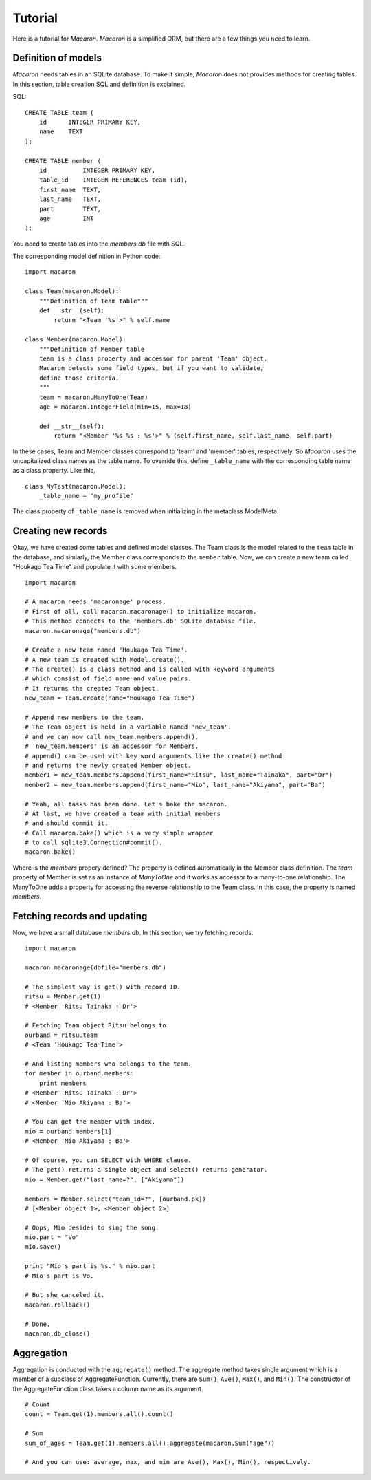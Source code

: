 ﻿.. _Python: http://python.org/
.. _SQLite: http://www.sqlite.org/
.. _Bottle: http://bottlepy.org/

==========
 Tutorial
==========

Here is a tutorial for *Macaron*.
*Macaron* is a simplified ORM, but there are a few things you need to learn.


Definition of models
====================

*Macaron* needs tables in an SQLite database.
To make it simple,
*Macaron* does not provides methods for creating tables.
In this section, table creation SQL and definition is explained.

SQL::

    CREATE TABLE team (
        id      INTEGER PRIMARY KEY,
        name    TEXT
    );
    
    CREATE TABLE member (
        id          INTEGER PRIMARY KEY,
        table_id    INTEGER REFERENCES team (id),
        first_name  TEXT,
        last_name   TEXT,
        part        TEXT,
        age         INT
    );

You need to create tables into the *members.db* file with SQL.

The corresponding model definition in Python code::

    import macaron
    
    class Team(macaron.Model):
        """Definition of Team table"""
        def __str__(self):
            return "<Team '%s'>" % self.name
    
    class Member(macaron.Model):
        """Definition of Member table
        team is a class property and accessor for parent 'Team' object.
        Macaron detects some field types, but if you want to validate,
	define those criteria.
        """
        team = macaron.ManyToOne(Team)
        age = macaron.IntegerField(min=15, max=18)

        def __str__(self):
            return "<Member '%s %s : %s'>" % (self.first_name, self.last_name, self.part)

In these cases, Team and Member classes correspond to 'team' and 'member'
tables, respectively.
So *Macaron* uses the uncapitalized class names as the table name.
To override this, define ``_table_name`` with the corresponding table name
as a class property.
Like this,

::

    class MyTest(macaron.Model):
        _table_name = "my_profile"

The class property of ``_table_name`` is removed when initializing
in the metaclass ModelMeta.


Creating new records
====================

Okay, we have created some tables and defined model classes.
The Team class is the model related to the ``team`` table in the database,
and simiarly, the Member class corresponds to the ``member`` table.
Now, we can create a new team called "Houkago Tea Time" and populate it with
some members.

::

    import macaron
    
    # A macaron needs 'macaronage' process.
    # First of all, call macaron.macaronage() to initialize macaron.
    # This method connects to the 'members.db' SQLite database file.
    macaron.macaronage("members.db")
    
    # Create a new team named 'Houkago Tea Time'.
    # A new team is created with Model.create().
    # The create() is a class method and is called with keyword arguments
    # which consist of field name and value pairs.
    # It returns the created Team object.
    new_team = Team.create(name="Houkago Tea Time")
    
    # Append new members to the team.
    # The Team object is held in a variable named 'new_team',
    # and we can now call new_team.members.append().
    # 'new_team.members' is an accessor for Members.
    # append() can be used with key word arguments like the create() method
    # and returns the newly created Member object.
    member1 = new_team.members.append(first_name="Ritsu", last_name="Tainaka", part="Dr")
    member2 = new_team.members.append(first_name="Mio", last_name="Akiyama", part="Ba")
    
    # Yeah, all tasks has been done. Let's bake the macaron.
    # At last, we have created a team with initial members
    # and should commit it.
    # Call macaron.bake() which is a very simple wrapper
    # to call sqlite3.Connection#commit().
    macaron.bake()

Where is the *members* propery defined?
The property is defined automatically in the Member class definition.
The *team* property of Member is set as an instance of *ManyToOne*
and it works as accessor to a many-to-one relationship.
The ManyToOne adds a property for accessing
the reverse relationship to the Team class.
In this case, the property is named *members*.


Fetching records and updating
=============================

Now, we have a small database *members.db*.
In this section, we try fetching records.

::

    import macaron
    
    macaron.macaronage(dbfile="members.db")
    
    # The simplest way is get() with record ID.
    ritsu = Member.get(1)
    # <Member 'Ritsu Tainaka : Dr'>
    
    # Fetching Team object Ritsu belongs to.
    ourband = ritsu.team
    # <Team 'Houkago Tea Time'>
    
    # And listing members who belongs to the team.
    for member in ourband.members:
        print members
    # <Member 'Ritsu Tainaka : Dr'>
    # <Member 'Mio Akiyama : Ba'>
    
    # You can get the member with index.
    mio = ourband.members[1]
    # <Member 'Mio Akiyama : Ba'>
    
    # Of course, you can SELECT with WHERE clause.
    # The get() returns a single object and select() returns generator.
    mio = Member.get("last_name=?", ["Akiyama"])
    
    members = Member.select("team_id=?", [ourband.pk])
    # [<Member object 1>, <Member object 2>]
    
    # Oops, Mio desides to sing the song.
    mio.part = "Vo"
    mio.save()
    
    print "Mio's part is %s." % mio.part
    # Mio's part is Vo.
    
    # But she canceled it.
    macaron.rollback()
    
    # Done.
    macaron.db_close()


Aggregation
===========

Aggregation is conducted with the ``aggregate()`` method.
The aggregate method takes single argument which is a member of a subclass of
AggregateFunction.
Currently, there are ``Sum()``, ``Ave()``, ``Max()``, and ``Min()``.
The constructor of the AggregateFunction class takes a column name as its
argument.

::

    # Count
    count = Team.get(1).members.all().count()
    
    # Sum
    sum_of_ages = Team.get(1).members.all().aggregate(macaron.Sum("age"))
    
    # And you can use: average, max, and min are Ave(), Max(), Min(), respectively.
